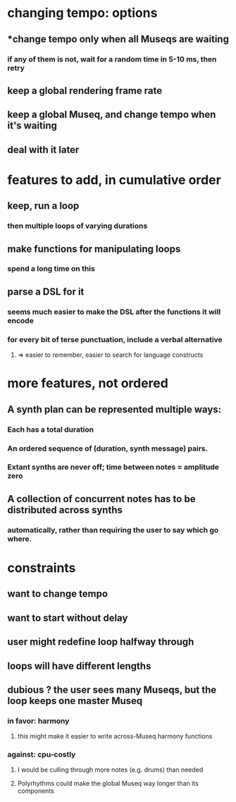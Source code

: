 * changing tempo: options
** *change tempo only when all Museqs are waiting
*** if any of them is not, wait for a random time in 5-10 ms, then retry
** keep a global rendering frame rate
** keep a global Museq, and change tempo when it's waiting
** deal with it later
* features to add, in cumulative order
** keep, run a loop
*** then multiple loops of varying durations
** make functions for manipulating loops
*** spend a long time on this
** parse a DSL for it
*** seems much easier to make the DSL after the functions it will encode
*** for every bit of terse punctuation, include a verbal alternative
**** => easier to remember, easier to search for language constructs
* more features, not ordered
** A synth plan can be represented multiple ways:
*** Each has a total duration
*** An ordered sequence of (duration, synth message) pairs.
*** Extant synths are never off; time between notes = amplitude zero
** A collection of concurrent notes has to be distributed across synths
*** automatically, rather than requiring the user to say which go where.
* constraints
** want to change tempo
** want to start without delay
** user might redefine loop halfway through
** loops will have different lengths
** dubious ? the user sees many Museqs, but the loop keeps one master Museq
*** in favor: harmony
**** this might make it easier to write across-Museq harmony functions
*** against: cpu-costly
**** I would be culling through more notes (e.g. drums) than needed
**** Polyrhythms could make the global Museq way longer than its components
